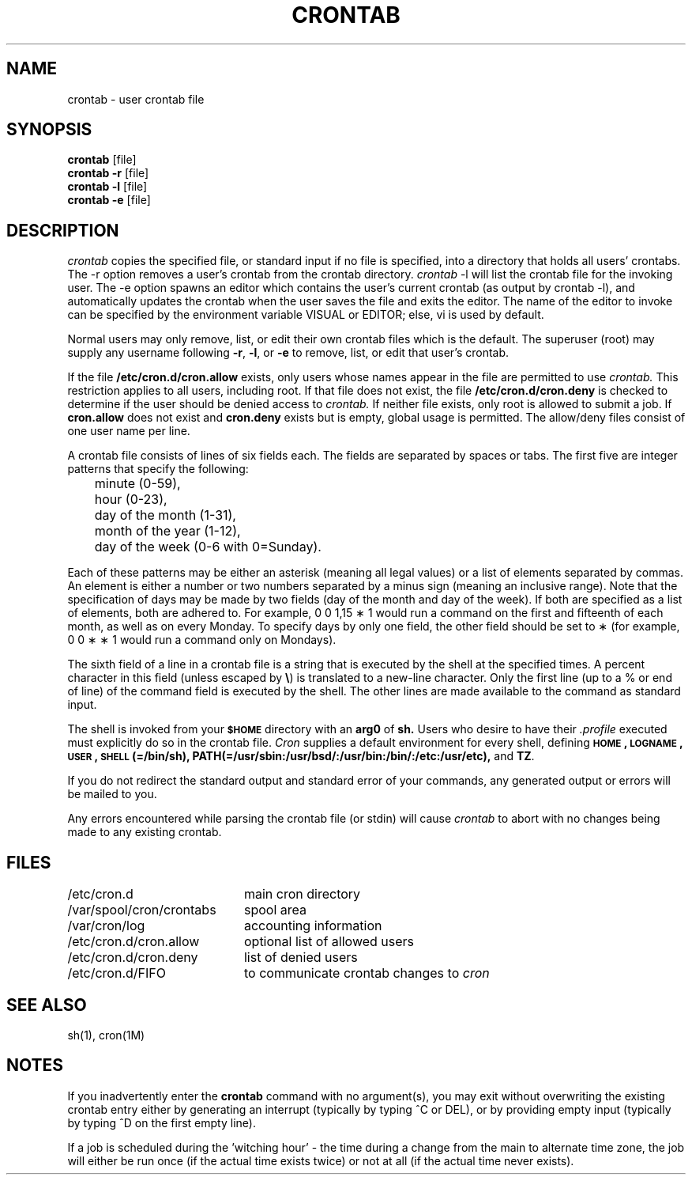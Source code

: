 '\"macro stdmacro
.if n .pH g1.crontab @(#)crontab	30.4 of 3/4/86
.nr X
.if \nX=0 .ds x} CRONTAB 1 "User Environment Utilities" "\&"
.if \nX=1 .ds x} CRONTAB 1 "User Environment Utilities"
.if \nX=2 .ds x} CRONTAB 1 "" "\&"
.if \nX=3 .ds x} CRONTAB "" "" "\&"
.TH \*(x}
'\" t
.SH NAME
crontab \- user crontab file
.SH SYNOPSIS
.B crontab
[file] 
.br
.B crontab
\f3\-r\f1
[file]
.br
.B crontab
\f3\-l\f1
[file]
.br
.B crontab
\f3\-e\f1
[file]
.SH DESCRIPTION
.I crontab
copies the specified file,
or standard input if no file is specified,
into a directory that holds all users' crontabs.
The \-r option removes a user's crontab from the crontab directory.
\f2crontab\fP \-l will list the crontab file for the
invoking user. The -e option spawns an editor which contains the
user's current crontab (as output by crontab -l), and automatically
updates the crontab when the user saves the file and exits the 
editor. The name of the editor to invoke can be specified by the
environment variable VISUAL or EDITOR; else, vi is used by default.
.PP
Normal users may only remove, list, or edit their own crontab files
which is the default.  The superuser (root) may supply any username
following \f3\-r\f1, \f3\-l\f1, or \f3\-e\f1 to remove, list, or edit
that user's crontab.
.PP
If the file 
.B /etc/cron.d/cron.allow
exists, only users whose names appear in the file are permitted to use
.I crontab.
This restriction applies to all users, including root.
If that file does not exist,
the file
.B /etc/cron.d/cron.deny
is checked to determine if the user
should be denied access to
.I crontab.
If neither file exists, only root is allowed to
submit a job.
If \f3cron.allow\f1 does not exist and \f3cron.deny\f1 exists but is
empty, global usage is permitted.
The allow/deny files consist of one user name
per line.
.PP
A crontab file
consists of lines of six fields each.
The fields are separated by spaces or tabs.
The first five are integer patterns that
specify the following:
.sp
.br
	minute (0\-59),
.br
	hour (0\-23),
.br
	day of the month (1\-31),
.br
	month of the year (1\-12),
.br
	day of the week (0\-6 with 0=Sunday).
.sp
Each of these patterns may
be either an asterisk  (meaning all legal values)
or a list of elements separated by commas.
An element is either a number or
two numbers separated by a minus sign
(meaning an inclusive range).
Note that the specification of days
may be made by two fields
(day of the month and day of the week).
If both are specified as a list of elements, 
both are adhered to.
For example, 0 0 1,15 \(** 1 would run a command on the
first and fifteenth of each month, as well as on every Monday.
To specify days by only one field,
the other field should be set to \(**
(for example, 0 0 \(** \(** 1 would run a command only on Mondays).
.PP
The sixth field of a line in a crontab
file is a string that is executed by the shell 
at the specified times.
A percent character
in this field (unless escaped by 
\f3\e\fP)
is translated to a new-line
character.
Only the first line (up to a % or end of line)
of the command field is executed by the shell.
The other lines are made available to the
command as standard input.
.PP
The shell is invoked from your 
.B \s-1$HOME\s+1 
directory with an 
.BR arg0 " of " sh.
Users who desire to have their \f2.profile\fP executed must
explicitly do so in the crontab file.
.I Cron
supplies a default environment for every shell, defining
\f3\s-1HOME\s+1, \s-1LOGNAME\s+1, \s-1USER\s+1, \s-1SHELL\s+1(=/bin/sh),\f1
\f3PATH(=/usr/sbin:/usr/bsd/:/usr/bin:/bin/:/etc:/usr/etc), \f1and \f3TZ\f1.
.PP
If you do not redirect the standard output 
and standard error of your commands,
any generated output or errors
will be mailed to you.
.PP
Any errors encountered while parsing the crontab file (or stdin) will cause
.I crontab
to abort with no changes being made to any existing crontab.
.SH FILES
.ta 2.75i
/etc/cron.d	main cron directory
.br
/var/spool/cron/crontabs	spool area
.br
/var/cron/log	accounting information
.br
/etc/cron.d/cron.allow	optional list of allowed users
.br
/etc/cron.d/cron.deny	list of denied users
.br
/etc/cron.d/FIFO	to communicate crontab changes to \fIcron\fP
.SH "SEE ALSO"
sh(1), cron(1M)
.SH NOTES
If you inadvertently enter the 
.B crontab
command with no argument(s), you may exit without overwriting the existing
crontab entry either by generating an interrupt (typically by typing ^C or
DEL), or by providing empty input (typically by typing ^D on the first empty
line).
.PP
If a job is scheduled during the 'witching hour' - the time during
a change from the main to alternate time zone, the job will either be
run once (if the actual time exists twice) or not at all (if the actual time never exists).
.Ee
